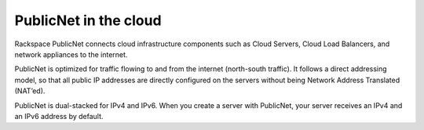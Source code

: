 .. _publicnet:

~~~~~~~~~~~~~~~~~~~~~~
PublicNet in the cloud
~~~~~~~~~~~~~~~~~~~~~~
Rackspace PublicNet connects cloud infrastructure components such as Cloud
Servers, Cloud Load Balancers, and network appliances to the internet.

PublicNet is optimized for traffic flowing to and
from the internet (north-south traffic). It follows a direct addressing model, 
so that all
public IP addresses are directly configured on the servers without being
Network Address Translated (NAT’ed).

PublicNet is dual-stacked for IPv4 and IPv6. When you create a server
with PublicNet, your server receives an IPv4 and an IPv6 address by
default.
